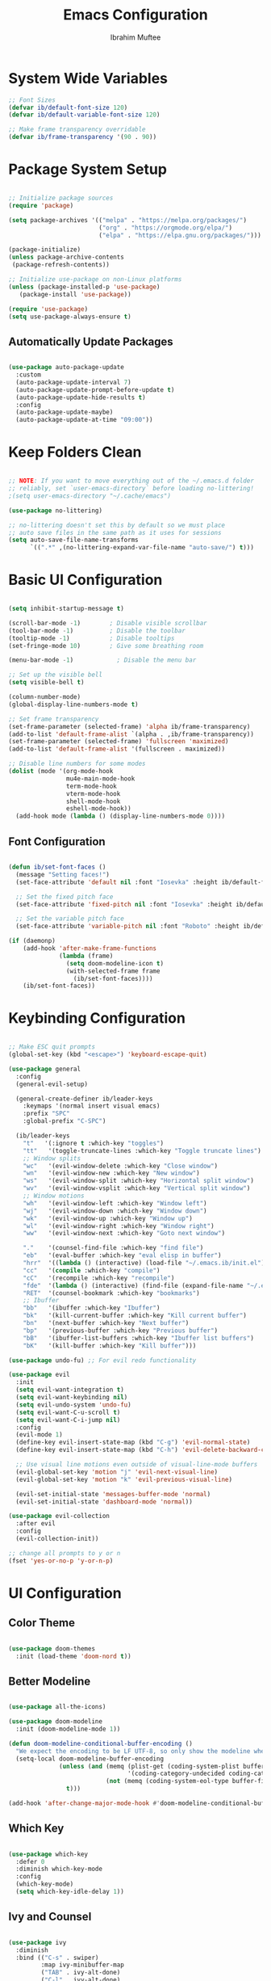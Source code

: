 #+TITLE: Emacs Configuration
#+AUTHOR: Ibrahim Muftee
#+PROPERTY: header-args:emacs-lisp :tangle ~/.emacs.ib/config.el :mkdirp yes

* System Wide Variables

#+begin_src emacs-lisp
  ;; Font Sizes
  (defvar ib/default-font-size 120)
  (defvar ib/default-variable-font-size 120)

  ;; Make frame transparency overridable
  (defvar ib/frame-transparency '(90 . 90))
#+end_src

* Package System Setup

#+begin_src emacs-lisp

;; Initialize package sources
(require 'package)

(setq package-archives '(("melpa" . "https://melpa.org/packages/")
                         ("org" . "https://orgmode.org/elpa/")
                         ("elpa" . "https://elpa.gnu.org/packages/")))

(package-initialize)
(unless package-archive-contents
 (package-refresh-contents))

;; Initialize use-package on non-Linux platforms
(unless (package-installed-p 'use-package)
   (package-install 'use-package))

(require 'use-package)
(setq use-package-always-ensure t)

#+end_src

** Automatically Update Packages

#+begin_src emacs-lisp

  (use-package auto-package-update
    :custom
    (auto-package-update-interval 7)
    (auto-package-update-prompt-before-update t)
    (auto-package-update-hide-results t)
    :config
    (auto-package-update-maybe)
    (auto-package-update-at-time "09:00"))

#+end_src

* Keep Folders Clean

#+begin_src emacs-lisp

;; NOTE: If you want to move everything out of the ~/.emacs.d folder
;; reliably, set `user-emacs-directory` before loading no-littering!
;(setq user-emacs-directory "~/.cache/emacs")

(use-package no-littering)

;; no-littering doesn't set this by default so we must place
;; auto save files in the same path as it uses for sessions
(setq auto-save-file-name-transforms
      `((".*" ,(no-littering-expand-var-file-name "auto-save/") t)))

#+end_src

* Basic UI Configuration

#+begin_src emacs-lisp

  (setq inhibit-startup-message t)

  (scroll-bar-mode -1)        ; Disable visible scrollbar
  (tool-bar-mode -1)          ; Disable the toolbar
  (tooltip-mode -1)           ; Disable tooltips
  (set-fringe-mode 10)        ; Give some breathing room

  (menu-bar-mode -1)            ; Disable the menu bar

  ;; Set up the visible bell
  (setq visible-bell t)

  (column-number-mode)
  (global-display-line-numbers-mode t)

  ;; Set frame transparency
  (set-frame-parameter (selected-frame) 'alpha ib/frame-transparency)
  (add-to-list 'default-frame-alist `(alpha . ,ib/frame-transparency))
  (set-frame-parameter (selected-frame) 'fullscreen 'maximized)
  (add-to-list 'default-frame-alist '(fullscreen . maximized))

  ;; Disable line numbers for some modes
  (dolist (mode '(org-mode-hook
                  mu4e-main-mode-hook
                  term-mode-hook
                  vterm-mode-hook
                  shell-mode-hook
                  eshell-mode-hook))
    (add-hook mode (lambda () (display-line-numbers-mode 0))))

#+end_src

** Font Configuration

#+begin_src emacs-lisp

(defun ib/set-font-faces ()
  (message "Setting faces!")
  (set-face-attribute 'default nil :font "Iosevka" :height ib/default-font-size :weight 'regular)

  ;; Set the fixed pitch face
  (set-face-attribute 'fixed-pitch nil :font "Iosevka" :height ib/default-font-size :weight 'regular)

  ;; Set the variable pitch face
  (set-face-attribute 'variable-pitch nil :font "Roboto" :height ib/default-variable-font-size :weight 'regular))

(if (daemonp)
    (add-hook 'after-make-frame-functions
              (lambda (frame)
                (setq doom-modeline-icon t)
                (with-selected-frame frame
                  (ib/set-font-faces))))
    (ib/set-font-faces))

#+end_src

* Keybinding Configuration

#+begin_src emacs-lisp

  ;; Make ESC quit prompts
  (global-set-key (kbd "<escape>") 'keyboard-escape-quit)

  (use-package general
    :config
    (general-evil-setup)

    (general-create-definer ib/leader-keys
      :keymaps '(normal insert visual emacs)
      :prefix "SPC"
      :global-prefix "C-SPC")

    (ib/leader-keys
      "t"   '(:ignore t :which-key "toggles")
      "tt"   '(toggle-truncate-lines :which-key "Toggle truncate lines")
      ;; Window splits
      "wc"   '(evil-window-delete :which-key "Close window")
      "wn"   '(evil-window-new :which-key "New window")
      "ws"   '(evil-window-split :which-key "Horizontal split window")
      "wv"   '(evil-window-vsplit :which-key "Vertical split window")
      ;; Window motions
      "wh"   '(evil-window-left :which-key "Window left")
      "wj"   '(evil-window-down :which-key "Window down")
      "wk"   '(evil-window-up :which-key "Window up")
      "wl"   '(evil-window-right :which-key "Window right")
      "ww"   '(evil-window-next :which-key "Goto next window")

      "."    '(counsel-find-file :which-key "find file")
      "eb"   '(eval-buffer :which-key "eval elisp in buffer")
      "hrr"  '((lambda () (interactive) (load-file "~/.emacs.ib/init.el")) :which-key "reload emacs config")
      "cc"   '(compile :which-key "compile")
      "cC"   '(recompile :which-key "recompile")
      "fde"  '(lambda () (interactive) (find-file (expand-file-name "~/.emacs.ib/config.org")))
      "RET"  '(counsel-bookmark :which-key "bookmarks")
      ;; Ibuffer
      "bb"   '(ibuffer :which-key "Ibuffer")
      "bk"   '(kill-current-buffer :which-key "Kill current buffer")
      "bn"   '(next-buffer :which-key "Next buffer")
      "bp"   '(previous-buffer :which-key "Previous buffer")
      "bB"   '(ibuffer-list-buffers :which-key "Ibuffer list buffers")
      "bK"   '(kill-buffer :which-key "Kill buffer")))

  (use-package undo-fu) ;; For evil redo functionality

  (use-package evil
    :init
    (setq evil-want-integration t)
    (setq evil-want-keybinding nil)
    (setq evil-undo-system 'undo-fu)
    (setq evil-want-C-u-scroll t)
    (setq evil-want-C-i-jump nil)
    :config
    (evil-mode 1)
    (define-key evil-insert-state-map (kbd "C-g") 'evil-normal-state)
    (define-key evil-insert-state-map (kbd "C-h") 'evil-delete-backward-char-and-join)

    ;; Use visual line motions even outside of visual-line-mode buffers
    (evil-global-set-key 'motion "j" 'evil-next-visual-line)
    (evil-global-set-key 'motion "k" 'evil-previous-visual-line)

    (evil-set-initial-state 'messages-buffer-mode 'normal)
    (evil-set-initial-state 'dashboard-mode 'normal))

  (use-package evil-collection
    :after evil
    :config
    (evil-collection-init))

  ;; change all prompts to y or n
  (fset 'yes-or-no-p 'y-or-n-p)

#+end_src

* UI Configuration

** Color Theme

#+begin_src emacs-lisp

(use-package doom-themes
  :init (load-theme 'doom-nord t))

#+end_src

** Better Modeline

#+begin_src emacs-lisp

(use-package all-the-icons)

(use-package doom-modeline
  :init (doom-modeline-mode 1))

(defun doom-modeline-conditional-buffer-encoding ()
  "We expect the encoding to be LF UTF-8, so only show the modeline when this is not the case"
  (setq-local doom-modeline-buffer-encoding
              (unless (and (memq (plist-get (coding-system-plist buffer-file-coding-system) :category)
                                 '(coding-category-undecided coding-category-utf-8))
                           (not (memq (coding-system-eol-type buffer-file-coding-system) '(1 2))))
                t)))

(add-hook 'after-change-major-mode-hook #'doom-modeline-conditional-buffer-encoding)

#+end_src

** Which Key

#+begin_src emacs-lisp

(use-package which-key
  :defer 0
  :diminish which-key-mode
  :config
  (which-key-mode)
  (setq which-key-idle-delay 1))

#+end_src

** Ivy and Counsel

#+begin_src emacs-lisp

(use-package ivy
  :diminish
  :bind (("C-s" . swiper)
         :map ivy-minibuffer-map
         ("TAB" . ivy-alt-done)
         ("C-l" . ivy-alt-done)
         ("C-j" . ivy-next-line)
         ("C-k" . ivy-previous-line)
         :map ivy-switch-buffer-map
         ("C-k" . ivy-previous-line)
         ("C-l" . ivy-done)
         ("C-d" . ivy-switch-buffer-kill)
         :map ivy-reverse-i-search-map
         ("C-k" . ivy-previous-line)
         ("C-d" . ivy-reverse-i-search-kill))
  :config
  (ivy-mode 1))

(use-package ivy-rich
  :after ivy
  :init
  (ivy-rich-mode 1))

(use-package counsel
  :bind (("C-M-j" . 'counsel-switch-buffer)
         :map minibuffer-local-map
         ("C-r" . 'counsel-minibuffer-history))
  :custom
  (counsel-linux-app-format-function #'counsel-linux-app-format-function-name-only)
  :config
  (counsel-mode 1))

(use-package smex)

#+end_src

** Helpful Help Commands

#+begin_src emacs-lisp

(use-package helpful
  :commands (helpful-callable helpful-variable helpful-command helpful-key)
  :custom
  (counsel-describe-function-function #'helpful-callable)
  (counsel-describe-variable-function #'helpful-variable)
  :bind
  ([remap describe-function] . counsel-describe-function)
  ([remap describe-command] . helpful-command)
  ([remap describe-variable] . counsel-describe-variable)
  ([remap describe-key] . helpful-key))

#+end_src

* Credential Management

#+begin_src emacs-lisp

  (use-package password-store
    :config
    (setq password-store-password-length 12))

  (use-package auth-source-pass
    :config
    (auth-source-pass-enable))

  (ib/leader-keys
    "ap" '(:ignore t :which-key "pass")
    "app" 'password-store-copy
    "api" 'password-store-insert
    "apg" 'password-store-generate)

  (setq auth-sources '("~/.authinfo.gpg")
        auth-source-cache-expiry nil) ; default is 7200 (2h)

  (require 'epa-file)
  (epa-file-enable)
  (setq epa-file-cache-passphrase-for-symmetric-encryption t)

#+end_src

* Development

** Languages

#+begin_src emacs-lisp

  (use-package lsp-java
    :config
    (add-hook 'java-mode-hook #'lsp))

  (add-hook 'c-mode-hook #'lsp)

#+end_src

** Exporting Languages

*** Markdown

#+begin_src emacs-lisp
(add-to-list 'org-export-backends 'md)
#+end_src

** Language Servers

#+begin_src emacs-lisp

  (use-package lsp-mode
    :commands (lsp lsp-deferred)
    :init
    (setq lsp-keymap-prefix "C-c l")  ;; Or 'C-l', 's-l'
    :config
    (lsp-enable-which-key-integration t))

#+end_src

** Projectile

#+begin_src emacs-lisp

  (use-package projectile
    :diminish projectile-mode
    :config (projectile-mode)
    :custom ((projectile-completion-system 'ivy))
    :bind-keymap
    ("C-c p" . projectile-command-map)
    :init
    ;; NOTE: Set this to the folder where you keep your Git repos!
    (when (file-directory-p "~/code")
      (setq projectile-project-search-path '("~/code")))
    (setq projectile-switch-project-action #'projectile-dired))

  (use-package counsel-projectile
    :after projectile
    :config (counsel-projectile-mode))

#+end_src

** Magit

#+begin_src emacs-lisp

  (use-package magit
    :custom
    (magit-display-buffer-fuction #'magit-display-buffer-same-window-except-diff-v1))

#+end_src

** LaTeX

*** AucTex

#+begin_src emacs-lisp
  (use-package auctex
    :defer t
    :config
    (setq TeX-auto-save t)
    (setq TeX-parse-self t)
    (setq-default TeX-master nil)
    (add-hook 'LaTeX-mode-hook 'turn-on-reftex))
#+end_src

*** cdlatex

#+begin_src emacs-lisp
  (use-package cdlatex
    :config
    (add-hook 'LaTeX-mode-hook 'turn-on-cdlatex)
    (add-hook 'org-mode-hook 'turn-on-org-cdlatex))
#+end_src

*** Changing the org-latex-preview scale

#+begin_src emacs-lisp
(setq org-format-latex-options (plist-put org-format-latex-options :scale 1.75))
#+end_src

** Emacs Everywhere

#+begin_src emacs-lisp
  (use-package emacs-everywhere)
#+end_src

** Commenting

#+begin_src emacs-lisp

(use-package evil-commentary
  :config (evil-commentary-mode))

#+end_src

** Rainbow Delimiters

#+begin_src emacs-lisp

  (use-package rainbow-delimiters
    :hook (prog-mode . rainbow-delimiters-mode))

#+end_src

* File Manager
** Dired

#+begin_src emacs-lisp

  (use-package dired
    :ensure nil
    :commands (dired dired-jump)
    :bind (("C-x C-j" . dired-jump))
    :custom ((dired-listing-switches "-agho --group-directories-first"))
    :config
    (evil-collection-define-key 'normal 'dired-mode-map
      "h" 'dired-up-directory
      "l" 'dired-find-file)
    (setq vc-follow-symlinks t))

#+end_src

* Mu4e

#+begin_src emacs-lisp

  (use-package mu4e
    :ensure nil
    :config

    (ib/leader-keys
      "om" '(mu4e :which-key "open mu4e"))

    (setq mu4e-change-filenames-when-moving t) ;; This is set to 't' to avoid mail syncing issues when using mbsync

    (setq mu4e-update-interval (* 10 60)) ;; Refresh mail using isync every 10 minutes
    (setq mu4e-get-mail-command "mbsync -a")
    ;; (setq mu4e-maildir "~/.mail")
    (setq user-mail-address "ibrahim@ibrahimmuftee.net")

    (setq mu4e-contexts
          (list
           ;; Personal account
           (make-mu4e-context
            :name "Personal"
            :match-func
            (lambda (msg)
              (when msg
                (string-prefix-p "/Personal" (mu4e-message-field msg :maildir))))
            :vars '((user-mail-address . "ibrahim@ibrahimmuftee.net")
                    (user-full-name    . "Ibrahim Muftee")
                    (smtpmail-smtp-server . "127.0.0.1")
                    (smtpmail-smtp-service . 1025)
                    (mu4e-drafts-folder  . "/Personal/Drafts")
                    (mu4e-sent-folder  . "/Personal/Sent")
                    (mu4e-refile-folder  . "/Personal/Archive")
                    (mu4e-trash-folder  . "/Personal/Trash")))))

    (setq mu4e-maildir-shortcuts
          '(("/Personal/Inbox"             . ?i)
            ("/Personal/Sent"              . ?s)
            ("/Personal/Trash"             . ?t)
            ("/Personal/Drafts"            . ?d)
            ("/Personal/Archive"           . ?a))))

  (setq message-send-mail-function 'smtpmail-send-it) ;; Configure the function to use for sending mail

  (setq mu4e-compose-format-flowed t) ;; Make sure plain text mails flow correctly for recipients

  (setq mu4e-compose-signature ;; My email signature
        (concat
         "Ibrahim Muftee\n"
         "http://ibrahimmuftee.net"))

  ;; (add-hook 'message-send-hook 'mml-secure-message-sign-pgpmime) ;; Automatically sign every email

  (setq mml-secure-openpgp-signers '("0xF4856510CD052983"));; Use a specific key for signing by referencing its thumbprint.

  (defvar ib/mu4e-compose-signed-p t)
  (defvar ib/mu4e-compose-signed-and-crypted-p nil)
  (defun ib/mu4e-compose-maybe-signed-and-crypted ()
    "[docstring removed for brevity]"
    (let ((msg mu4e-compose-parent-message))
      (cond
       ((or ib/mu4e-compose-signed-and-crypted-p
            (and msg (member 'encrypted (mu4e-message-field msg :flags))))
        (mml-secure-message-sign-encrypt))
       ((or ib/mu4e-compose-signed-p
            (and msg (member 'signed (mu4e-message-field msg :flags))))
        (mml-secure-message-sign-pgpmime)))))
  (add-hook 'mu4e-compose-mode-hook 'ib/mu4e-compose-maybe-signed-and-crypted)

  ;; Add option to open email in browser
  ;; (add-to-list 'mu4e-view-actions
  ;;  '("View in Browser" . mu4e-action-view-in-browser) t)

  (setq browse-url-browser-function 'browse-url-generic)
  (setq browse-url-generic-program "google-chrome-stable")

#+end_src

* Org Mode

** Better Font Faces

#+begin_src emacs-lisp

(defun ib/org-font-setup ()
  ;; Replace list hyphen with dot
  (font-lock-add-keywords 'org-mode
                          '(("^ *\\([-]\\) "
                             (0 (prog1 () (compose-region (match-beginning 1) (match-end 1) "•"))))))

  ;; Set faces for heading levels
  (dolist (face '((org-level-1 . 1.2)
                  (org-level-2 . 1.1)
                  (org-level-3 . 1.05)
                  (org-level-4 . 1.0)
                  (org-level-5 . 1.1)
                  (org-level-6 . 1.1)
                  (org-level-7 . 1.1)
                  (org-level-8 . 1.1)))
    (set-face-attribute (car face) nil :font "Roboto" :weight 'regular :height (cdr face)))

  ;; Ensure that anything that should be fixed-pitch in Org files appears that way
  (set-face-attribute 'org-block nil    :foreground nil :inherit 'fixed-pitch)
  (set-face-attribute 'org-table nil    :inherit 'fixed-pitch)
  (set-face-attribute 'org-formula nil  :inherit 'fixed-pitch)
  (set-face-attribute 'org-code nil     :inherit '(shadow fixed-pitch))
  (set-face-attribute 'org-table nil    :inherit '(shadow fixed-pitch))
  (set-face-attribute 'org-verbatim nil :inherit '(shadow fixed-pitch))
  (set-face-attribute 'org-special-keyword nil :inherit '(font-lock-comment-face fixed-pitch))
  (set-face-attribute 'org-meta-line nil :inherit '(font-lock-comment-face fixed-pitch))
  (set-face-attribute 'org-checkbox nil  :inherit 'fixed-pitch)
  (set-face-attribute 'line-number nil :inherit 'fixed-pitch)
  (set-face-attribute 'line-number-current-line nil :inherit 'fixed-pitch))

#+end_src

** Basic Config

#+begin_src emacs-lisp

  (defun ib/org-mode-setup ()
    (org-indent-mode)
    ;; (variable-pitch-mode 1)
    (auto-fill-mode 0)
    (visual-line-mode 1)
    (setq evil-auto-indent nil))

  (add-hook 'org-mode-hook 'variable-pitch-mode)

  (use-package org
    :hook (org-mode . ib/org-mode-setup)
    :config
    (setq org-ellipsis " ▾"
          org-hide-emphasis-markers t)

    (setq org-agenda-start-with-log-mode t)
    (setq org-log-done 'time)
    (setq org-log-into-drawer t)

    (setq org-directory "~/dox/org/")
    (setq org-agenda-files
          '("~/dox/org/Tasks.org"
            "~/dox/org/Calendar.org"
            "~/dox/org/Habits.org"))

    (require 'org-habit)
    (add-to-list 'org-modules 'org-habit)
    (setq org-habit-graph-column 60)

    (setq org-todo-keywords
          '((sequence "TODO(t)" "NEXT(n)" "|" "DONE(d!)")
            (sequence "BACKLOG(b)" "PLAN(p)" "READY(r)" "ACTIVE(a)" "REVIEW(v)" "WAIT(w@/!)" "HOLD(h)" "|" "COMPLETED(c)" "CANC(k@)")))

    (setq org-refile-targets
          '(("Archive.org" :maxlevel . 1)
            ("Tasks.org" :maxlevel . 1)))

    ;; Save Org buffers after refiling!
    (advice-add 'org-refile :after 'org-save-all-org-buffers)

    (setq org-tag-alist
          '((:startgroup)
                                          ; Put mutually exclusive tags here
            (:endgroup)
            ("@errand" . ?E)
            ("@home" . ?H)
            ("@work" . ?W)
            ("@school" . ?S)
            ("homework" . ?h)
            ("study" . ?s)
            ("quiz" . ?q)
            ("test" . ?t)
            ("agenda" . ?a)
            ("planning" . ?p)
            ("publish" . ?P)
            ("batch" . ?b)
            ("note" . ?n)
            ("idea" . ?i)))

    ;; Configure custom agenda views
    (setq org-agenda-custom-commands
          '(("d" "Dashboard"
             ((agenda "" ((org-deadline-warning-days 7)))
              (tags-todo "homework"
                    ((org-agenda-overriding-header "Homework Assignments")))
              (tags-todo "study"
                    ((org-agenda-overriding-header "Studying")))
              (tags-todo "quiz"
                    ((org-agenda-overriding-header "Quizzes")))
              (tags-todo "test"
                    ((org-agenda-overriding-header "Tests")))
              (tags-todo "@home"
                    ((org-agenda-overriding-header "Home Tasks")))
              (tags-todo "agenda/ACTIVE" ((org-agenda-overriding-header "Active Projects")))))

            ("n" "Next Tasks"
             ((todo "NEXT"
                    ((org-agenda-overriding-header "Next Tasks")))))

            ("H" "Home Tasks" tags-todo "@home-meds")

            ("W" "Work Tasks" tags-todo "@work")

            ("S" "School Tasks" tags-todo "@school")

            ;; Low-effort next actions
            ("e" tags-todo "+TODO=\"NEXT\"+Effort<15&+Effort>0"
             ((org-agenda-overriding-header "Low Effort Tasks")
              (org-agenda-max-todos 20)
              (org-agenda-files org-agenda-files)))

            ("w" "Workflow Status"
             ((todo "WAIT"
                    ((org-agenda-overriding-header "Waiting on External")
                     (org-agenda-files org-agenda-files)))
              (todo "REVIEW"
                    ((org-agenda-overriding-header "In Review")
                     (org-agenda-files org-agenda-files)))
              (todo "PLAN"
                    ((org-agenda-overriding-header "In Planning")
                     (org-agenda-todo-list-sublevels nil)
                     (org-agenda-files org-agenda-files)))
              (todo "BACKLOG"
                    ((org-agenda-overriding-header "Project Backlog")
                     (org-agenda-todo-list-sublevels nil)
                     (org-agenda-files org-agenda-files)))
              (todo "READY"
                    ((org-agenda-overriding-header "Ready for Work")
                     (org-agenda-files org-agenda-files)))
              (todo "ACTIVE"
                    ((org-agenda-overriding-header "Active Projects")
                     (org-agenda-files org-agenda-files)))
              (todo "COMPLETED"
                    ((org-agenda-overriding-header "Completed Projects")
                     (org-agenda-files org-agenda-files)))
              (todo "CANC"
                    ((org-agenda-overriding-header "Cancelled Projects")
                     (org-agenda-files org-agenda-files)))))))

    (defun ib/read-file-as-string (path)
      (with-temp-buffer
        (insert-file-contents path)
        (buffer-string)))

    (setq org-capture-templates
          `(("t" "Tasks / Projects")
            ("tt" "Task" entry (file+olp "~/dox/org/Tasks.org" "Inbox")
             "* TODO %?\n  %U\n  %a\n  %i" :empty-lines 1)
            ("ta" "Assignment" entry (file+olp "~/dox/org/Tasks.org" "Inbox")
             "* TODO %?\nDEADLINE: %^t\n" :empty-lines 1)
            ("tq" "Quiz/Test" entry (file+olp "~/dox/org/Tasks.org" "Inbox")
             "* TODO %?\nSCHEDULED: %^t\n" :empty-lines 1)

            ("j" "Journal Entries")
            ("jj" "Journal" entry
             (file+olp+datetree "~/dox/org/Journal.org")
             "\n* %<%I:%M %p> - Journal :journal:\n\n%?\n\n"
             ;; ,(ib/read-file-as-string "~/Notes/Templates/Daily.org")
             :clock-in :clock-resume
             :empty-lines 1)
            ("jm" "Meeting" entry
             (file+olp+datetree "~/dox/org/Journal.org")
             "* %<%I:%M %p> - %a :meetings:\n\n%?\n\n"
             :clock-in :clock-resume
             :empty-lines 1)

            ("w" "Workflows")
            ("we" "Checking Email" entry (file+olp+datetree "~/dox/org/Journal.org")
             "* Checking Email :email:\n\n%?" :clock-in :clock-resume :empty-lines 1)

            ("m" "Metrics Capture")
            ("mw" "Weight" table-line (file+headline "~/dox/org/Metrics.org" "Weight")
             "| %U | %^{Weight} | %^{Notes} |" :kill-buffer t)))

    (ib/leader-keys
      "oc" '(org-capture :which-key "open org capture")
      "oa" '(org-agenda :which-key "open org agenda"))


    (ib/org-font-setup))

#+end_src

*** Evil Org

#+begin_src emacs-lisp

(use-package evil-org
  :after org
  :hook (org-mode . (lambda () evil-org-mode))
  :config
  (require 'evil-org-agenda)
  (evil-org-agenda-set-keys)
  (evil-org-set-key-theme '(textobjects insert navigation additional shift todo heading)))

#+end_src

*** Hide Properties Drawers

#+begin_src emacs-lisp

  ;; Completely hide the :PROPERTIES: drawer
  (require 'org)

  (defun org-cycle-hide-drawers (state)
    "Re-hide all drawers after a visibility state change."
    (when (and (derived-mode-p 'org-mode)
               (not (memq state '(overview folded contents))))
      (save-excursion
        (let* ((globalp (memq state '(contents all)))
               (beg (if globalp
                        (point-min)
                      (point)))
               (end (if globalp
                        (point-max)
                      (if (eq state 'children)
                          (save-excursion
                            (outline-next-heading)
                            (point))
                        (org-end-of-subtree t)))))
          (goto-char beg)
          (while (re-search-forward org-drawer-regexp end t)
            (save-excursion
              (beginning-of-line 1)
              (when (looking-at org-drawer-regexp)
                (let* ((start (1- (match-beginning 0)))
                       (limit
                        (save-excursion
                          (outline-next-heading)
                          (point)))
                       (msg (format
                             (concat
                              "org-cycle-hide-drawers:  "
                              "`:END:`"
                              " line missing at position %s")
                             (1+ start))))
                  (if (re-search-forward "^[ \t]*:END:" limit t)
                      (outline-flag-region start (point-at-eol) t)
                    (user-error msg))))))))))

  (setq org-cycle-hide-drawers t)

#+end_src

*** Nicer Heading Bullets

#+begin_src emacs-lisp

(use-package org-bullets
  :after org
  :hook (org-mode . org-bullets-mode)
  :custom
  (org-bullets-bullet-list '("◉" "○" "●" "○" "●" "○" "●")))

#+end_src

*** Center Org Buffers

#+begin_src emacs-lisp

(defun ib/org-mode-visual-fill ()
  (setq visual-fill-column-width 100
        visual-fill-column-center-text t)
  (visual-fill-column-mode 1))

(use-package visual-fill-column
  :hook (org-mode . ib/org-mode-visual-fill))

#+end_src

** Configure Babel Languages

#+begin_src emacs-lisp

  (with-eval-after-load 'org
    (org-babel-do-load-languages
        'org-babel-load-languages
        '((emacs-lisp . t)
          (python . t)
          (latex . t)))

    (push '("conf-unix" . conf-unix) org-src-lang-modes))

#+end_src

** Structure Templates

#+begin_src emacs-lisp

(with-eval-after-load 'org
  ;; This is needed as of Org 9.2
  (require 'org-tempo)

  (add-to-list 'org-structure-template-alist '("sh" . "src shell"))
  (add-to-list 'org-structure-template-alist '("el" . "src emacs-lisp"))
  (add-to-list 'org-structure-template-alist '("lx" . "src latex"))
  (add-to-list 'org-structure-template-alist '("py" . "src python")))

#+end_src

** Auto-tangle Configuration Files

#+begin_src emacs-lisp

;; Automatically tangle our Emacs.org config file when we save it
(defun ib/org-babel-tangle-config ()
  (when (string-equal (file-name-directory (buffer-file-name))
                      (expand-file-name user-emacs-directory))
    ;; Dynamic scoping to the rescue
    (let ((org-confirm-babel-evaluate nil))
      (org-babel-tangle))))

(add-hook 'org-mode-hook (lambda () (add-hook 'after-save-hook #'ib/org-babel-tangle-config)))

#+end_src

** Table of Contents

#+begin_src emacs-lisp

(use-package toc-org
  :config
  (if (require 'toc-org nil t)
      (progn
	(add-hook 'org-mode-hook 'toc-org-mode))))

#+end_src

** Auto-revert Mode

#+begin_src emacs-lisp

  (setq global-auto-revert-mode t)

#+end_src

** Automatic LaTeX Preview

#+begin_src emacs-lisp
  (setq org-startup-latex-with-latex-preview t)
#+end_src

** Org Roam

#+begin_src emacs-lisp

  (use-package org-roam
    :init
    (setq org-roam-v2-ack t)
    :custom
    (org-roam-directory "~/dox/org-roam")
    (org-roam-completion-everywhere t)
    (org-roam-capture-templates
     '(("d" "default" plain
        "%?"
        :if-new (file+head "%<%Y%m%d%H%M%S>-${slug}.org" "#+title: ${title}\n")
        :unnarrowed t)
       ("m" "math notes" plain
        "%?"
        :if-new (file+head "%<%Y%m%d%H%M%S>-${slug}.org" "#+title: ${title}\n#+STARTUP: latexpreview\n")
        :unnarrowed t)
       ("l" "programming language" plain
        "* Characteristics\n\n- Family: %?\n- Inspired by: \n\n* Reference:\n\n"
        :if-new (file+head "%<%Y%m%d%H%M%S>-${slug}.org" "#+title: ${title}\n")
        :unnarrowed t)
       ("b" "book notes" plain
        (file "~/dox/org-roam/Templates/BookNoteTemplate.org")
        :if-new (file+head "%<%Y%m%d%H%M%S>-${slug}.org" "#+title: ${title}\n")
        :unnarrowed t)
       ("p" "project" plain
        "* Goals\n\n%?\n\n* Tasks\n\n** TODO Add initial tasks\n\n* Dates\n\n"
        :if-new (file+head "%<%Y%m%d%H%M%S>-${slug}.org" "#+title: ${title}\n#+filetags: Project")
        :unnarrowed t)
       )
     )
    :bind (("C-c n l" . org-roam-buffer-toggle)
           ("C-c n f" . org-roam-node-find)
           ("C-c n i" . org-roam-node-insert)
           :map org-mode-map
           ("C-M-i" . completion-at-point))
    :config
    (org-roam-setup))

  #+end_src

* Terminals
** vterm-mode

#+begin_src emacs-lisp

  (use-package vterm
    :commands vterm
    :config
    ;; (setq term-prompt-regexp "^[^#$%>\n]*[#$%>] *")
    ;;(setq vterm-shell "zsh")
    (setq vterm-use-vterm-prompt nil
           term-prompt-regexp "[#$] ")
    (setq vterm-max-scrollback 10000))

#+end_src

** Eshell

#+begin_src emacs-lisp

  (defun ib/configure-eshell ()
    ;; Save command history when commands are entered
    (add-hook 'eshell-pre-command-hook 'eshell-save-some-history)

    ;; Truncate buffer for performance
    (add-to-list 'eshell-output-filter-functions 'eshell-truncate-buffer)

    ;; Bind some useful keys for evil-mode
    (evil-define-key '(normal insert visual) eshell-mode-map (kbd "C-r") 'counsel-esh-history)
    (evil-define-key '(normal insert visual) eshell-mode-map (kbd "<home>") 'eshell-bol)
    (evil-normalize-keymaps)

    (setq eshell-history-size         10000
          eshell-buffer-maximum-lines 10000
          eshell-hist-ignoredups t
          eshell-scroll-to-bottom-on-input t))


  (use-package eshell-git-prompt)

  (use-package eshell
    :hook (eshell-first-time-mode . ib/configure-eshell)
    :config
    (eshell-git-prompt-use-theme 'powerline))


#+end_src
